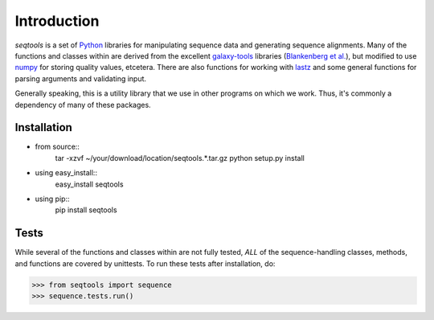 Introduction
============

*seqtools* is a set of Python_ libraries for manipulating sequence data and 
generating sequence alignments.  Many of the functions and classes
within are derived from the excellent galaxy-tools_ libraries 
(`Blankenberg et al. <http://dx.doi.org/10.1093/bioinformatics/btq281>`_),
but modified to use numpy_ for storing quality values, etcetera.  There
are also functions for working with lastz_ and some general functions
for parsing arguments and validating input.

Generally speaking, this is a utility library that we use in other
programs on which we work.  Thus, it's commonly a dependency of many of
these packages.

Installation
------------

- from source::
    tar -xzvf ~/your/download/location/seqtools.*.tar.gz
    python setup.py install

- using easy_install::
    easy_install seqtools

- using pip::
    pip install seqtools

Tests
-----

While several of the functions and classes within are not fully tested,
*ALL* of the sequence-handling classes, methods, and functions are
covered by unittests.  To run these tests after installation, do:

>>> from seqtools import sequence
>>> sequence.tests.run()

.. _Python: http://www.python.org/
.. _galaxy-tools: http://bitbucket.org/galaxy/galaxy-dist/src/
.. _numpy: http://numpy.scipy.org/
.. _lastz: http://www.bx.psu.edu/~rsharris/lastz/
